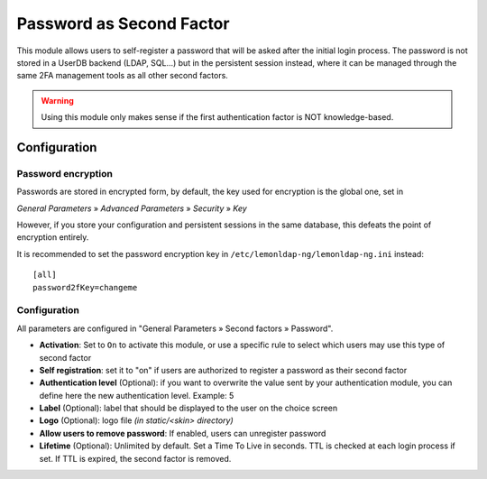 Password as Second Factor
=========================

This module allows users to self-register a password that will be asked after
the initial login process. The password is not stored in a UserDB backend
(LDAP, SQL...) but in the persistent session instead, where it can be managed
through the same 2FA management tools as all other second factors.


.. warning::

   Using this module only makes sense if the first authentication factor is NOT
   knowledge-based.

Configuration
-------------

Password encryption
~~~~~~~~~~~~~~~~~~~

Passwords are stored in encrypted form, by default, the key used for encryption
is the global one, set in

*General Parameters* » *Advanced Parameters* » *Security* » *Key*

However, if you store your configuration and persistent sessions in the same
database, this defeats the point of encryption entirely.

It is recommended to set the password encryption key in ``/etc/lemonldap-ng/lemonldap-ng.ini`` instead::

    [all]
    password2fKey=changeme

.. _configuration-password2f:

Configuration
~~~~~~~~~~~~~

All parameters are configured in "General Parameters » Second factors »
Password".

-  **Activation**: Set to ``On`` to activate this module, or use a
   specific rule to select which users may use this type of second
   factor
-  **Self registration**: set it to "on" if users are authorized to
   register a password as their second factor
-  **Authentication level** (Optional): if you want to overwrite the
   value sent by your authentication module, you can define here the new
   authentication level. Example: 5
-  **Label** (Optional): label that should be displayed to the user on
   the choice screen
-  **Logo** (Optional): logo file *(in static/<skin> directory)*
-  **Allow users to remove password**: If enabled, users can unregister
   password
-  **Lifetime** (Optional): Unlimited by default. Set a Time To Live in seconds.
   TTL is checked at each login process if set. If TTL is expired, the second
   factor is removed.

